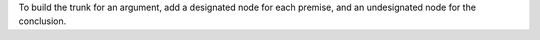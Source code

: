 To build the trunk for an argument, add a designated node for each premise, and
an undesignated node for the conclusion.